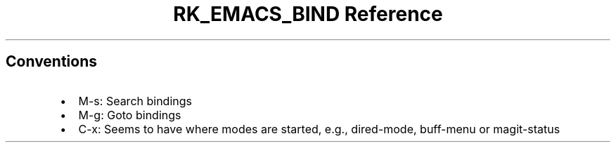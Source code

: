 .\" Automatically generated by Pandoc 3.6.3
.\"
.TH "RK_EMACS_BIND Reference" "" "" ""
.SH Conventions
.IP \[bu] 2
\f[CR]M\-s\f[R]: Search bindings
.IP \[bu] 2
\f[CR]M\-g\f[R]: Goto bindings
.IP \[bu] 2
\f[CR]C\-x\f[R]: Seems to have where modes are started, e.g.,
\f[CR]dired\-mode\f[R], \f[CR]buff\-menu\f[R] or
\f[CR]magit\-status\f[R]
